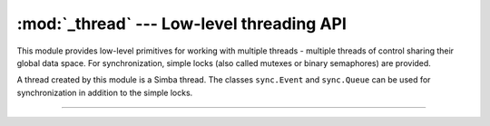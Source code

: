 :mod:`_thread` --- Low-level threading API
==========================================

.. module:: _thread
   :synopsis: Low-level threading API.

This module provides low-level primitives for working with multiple
threads - multiple threads of control sharing their global data
space. For synchronization, simple locks (also called mutexes or
binary semaphores) are provided.

A thread created by this module is a Simba thread. The classes
``sync.Event`` and ``sync.Queue`` can be used for synchronization in
addition to the simple locks.

----------------------------------------------


.. function:: _thread.start_new_thread(function, args[, kwargs])

   Start a new thread and return its identifier. The thread executes
   the function `function` with the argument list `args` (which must
   be a tuple). The optional `kwargs` argument specifies a dictionary
   of keyword arguments. When the function returns, the thread
   silently exits.


.. function:: _thread.exit()

   Raise the ``SystemExit`` exception. When not caught, this will
   cause the thread to exit silently.


.. function:: _thread.allocate_lock()

   Return a new lock object. Methods of locks are described below. The
   lock is initially unlocked.


.. function:: _thread.get_ident()

   Return the thread identifier of the current thread. This is a
   nonzero integer. Its value has no direct meaning; it is intended as
   a magic cookie to be used e.g. to index a dictionary of
   thread-specific data. Thread identifiers may be recycled when a
   thread exits and another thread is created.


.. function:: _thread.stack_size([size])

   Return the thread stack size used when creating new threads.


.. class:: LockType()


   .. method:: acquire([waitflag])

      Without the optional argument, this method acquires the lock
      unconditionally, if necessary waiting until it is released by
      another thread (only one thread at a time can acquire a lock —
      that’s their reason for existence). If the integer `waitflag`
      argument is present, the action depends on its value: if it is
      zero, the lock is only acquired if it can be acquired
      immediately without waiting, while if it is nonzero, the lock is
      acquired unconditionally as before. The return value is ``True`` if
      the lock is acquired successfully, ``False`` if not.


   .. method:: release()

      Releases the lock. The lock must have been acquired earlier, but
      not necessarily by the same thread.


   .. method:: locked()

      Return the status of the lock: ``True`` if it has been acquired
      by some thread, ``False`` if not.
